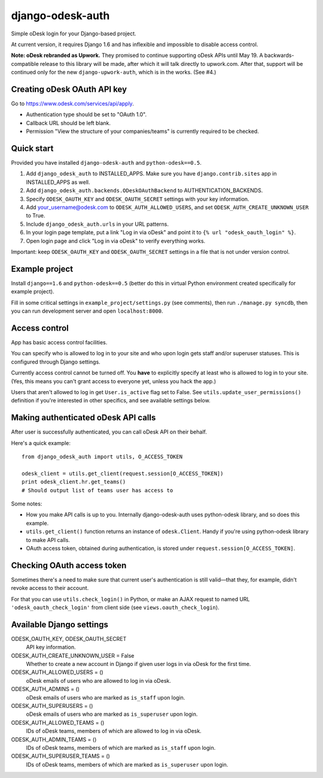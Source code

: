 django-odesk-auth
=================

Simple oDesk login for your Django-based project.

At current version, it requires Django 1.6
and has inflexible and impossible to disable access control.

**Note: oDesk rebranded as Upwork.** They promised to continue supporting oDesk APIs until May 19.
A backwards-compatible release to this library will be made, after which it will talk directly to upwork.com.
After that, support will be continued only for the new ``django-upwork-auth``, which is in the works. (See #4.)


Creating oDesk OAuth API key
----------------------------

Go to https://www.odesk.com/services/api/apply.

* Authentication type should be set to "OAuth 1.0".
* Callback URL should be left blank.
* Permission "View the structure of your companies/teams" is currently
  required to be checked.


Quick start
-----------

Provided you have installed ``django-odesk-auth`` and ``python-odesk==0.5``.

1. Add ``django_odesk_auth`` to INSTALLED_APPS.
   Make sure you have ``django.contrib.sites`` app in INSTALLED_APPS as well.

2. Add ``django_odesk_auth.backends.ODeskOAuthBackend``
   to AUTHENTICATION_BACKENDS.

3. Specify ``ODESK_OAUTH_KEY`` and ``ODESK_OAUTH_SECRET`` settings
   with your key information.

4. Add your_username@odesk.com to ``ODESK_AUTH_ALLOWED_USERS``,
   and set ``ODESK_AUTH_CREATE_UNKNOWN_USER`` to True.

5. Include ``django_odesk_auth.urls`` in your URL patterns.

6. In your login page template, put a link "Log in via oDesk" and point it
   to ``{% url "odesk_oauth_login" %}``.

7. Open login page and click "Log in via oDesk" to verify everything works.

Important: keep ``ODESK_OAUTH_KEY`` and ``ODESK_OAUTH_SECRET`` settings in a file
that is not under version control.


Example project
--------------

Install ``django==1.6`` and ``python-odesk==0.5`` (better do this
in virtual Python environment created specifically for example project).

Fill in some critical settings in ``example_project/settings.py`` (see comments),
then run ``./manage.py syncdb``, then you can run development server and
open ``localhost:8000``.


Access control
--------------

App has basic access control facilities.

You can specify who is allowed to log in to your site and who upon login gets
staff and/or superuser statuses. This is configured through Django settings.

Currently access control cannot be turned off.
You **have** to explicitly specify at least who is allowed to log in to your site.
(Yes, this means you can't grant access to everyone yet, unless you hack the app.)

Users that aren't allowed to log in get ``User.is_active`` flag set to False.
See ``utils.update_user_permissions()`` definition if you're interested in other specifics,
and see available settings below.


Making authenticated oDesk API calls
------------------------------------

After user is successfully authenticated, you can call oDesk API on their behalf.

Here's a quick example::

    from django_odesk_auth import utils, O_ACCESS_TOKEN
    
    odesk_client = utils.get_client(request.session[O_ACCESS_TOKEN])
    print odesk_client.hr.get_teams()
    # Should output list of teams user has access to

Some notes:

* How you make API calls is up to you. Internally django-odesk-auth
  uses python-odesk library, and so does this example.

* ``utils.get_client()`` function returns an instance of ``odesk.Client``.
  Handy if you're using python-odesk library to make API calls.

* OAuth access token, obtained during authentication, is stored
  under ``request.session[O_ACCESS_TOKEN]``.


Checking OAuth access token
---------------------------

Sometimes there's a need to make sure that current user's authentication
is still valid—that they, for example, didn't revoke access to their account.

For that you can use ``utils.check_login()`` in Python, or make an AJAX request
to named URL ``'odesk_oauth_check_login'`` from client side
(see ``views.oauth_check_login``).


Available Django settings
-------------------------

ODESK_OAUTH_KEY, ODESK_OAUTH_SECRET  
  API key information.

ODESK_AUTH_CREATE_UNKNOWN_USER = False  
  Whether to create a new account in Django if given user logs in via oDesk
  for the first time.

ODESK_AUTH_ALLOWED_USERS = ()  
  oDesk emails of users who are allowed to log in via oDesk.

ODESK_AUTH_ADMINS = ()  
  oDesk emails of users who are marked as ``is_staff`` upon login.

ODESK_AUTH_SUPERUSERS = ()  
  oDesk emails of users who are marked as ``is_superuser`` upon login.

ODESK_AUTH_ALLOWED_TEAMS = ()  
  IDs of oDesk teams, members of which are allowed to log in via oDesk.

ODESK_AUTH_ADMIN_TEAMS = ()  
  IDs of oDesk teams, members of which are marked as ``is_staff`` upon login.

ODESK_AUTH_SUPERUSER_TEAMS = ()  
  IDs of oDesk teams, members of which are marked as ``is_superuser`` upon login.
